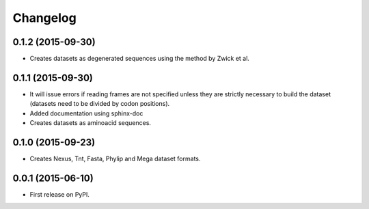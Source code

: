Changelog
=========

0.1.2 (2015-09-30)
------------------
* Creates datasets as degenerated sequences using the method by Zwick et al.

0.1.1 (2015-09-30)
------------------

* It will issue errors if reading frames are not specified unless they
  are strictly necessary to build the dataset (datasets need to be divided by
  codon positions).
* Added documentation using sphinx-doc
* Creates datasets as aminoacid sequences.

0.1.0 (2015-09-23)
------------------

* Creates Nexus, Tnt, Fasta, Phylip and Mega dataset formats.

0.0.1 (2015-06-10)
------------------

* First release on PyPI.

